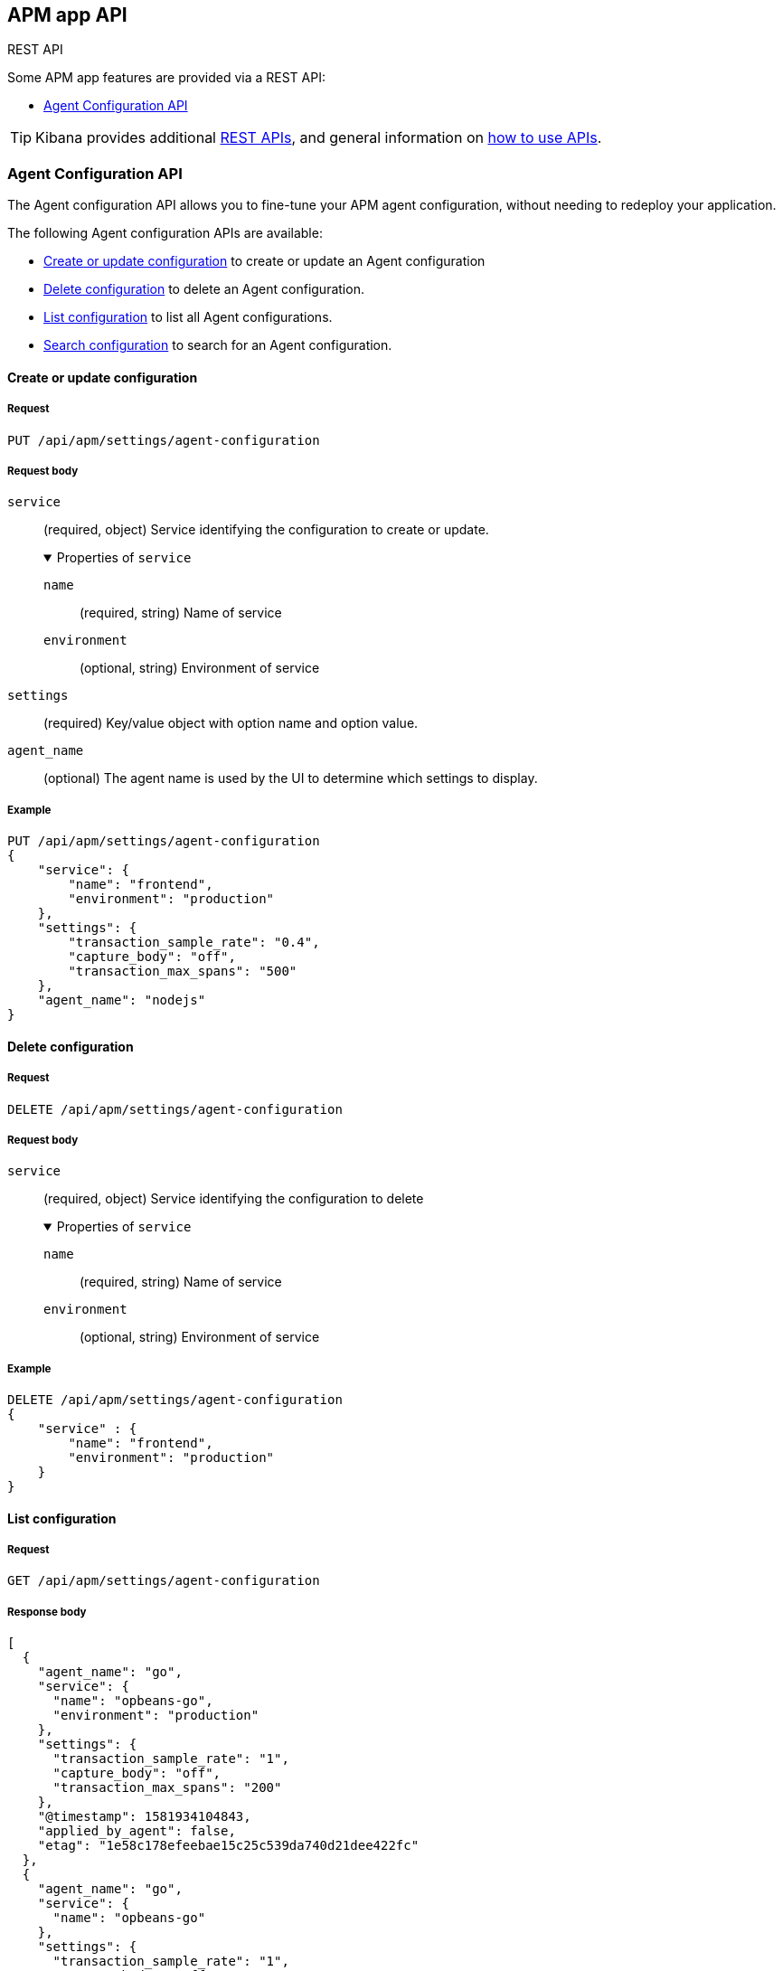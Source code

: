 [role="xpack"]
[[apm-api]]
== APM app API

++++
<titleabbrev>REST API</titleabbrev>
++++

Some APM app features are provided via a REST API:

* <<agent-config-api>>

TIP: Kibana provides additional <<api,REST APIs>>,
and general information on <<using-api,how to use APIs>>.

////
*******************************************************
////

[[agent-config-api]]
=== Agent Configuration API

The Agent configuration API allows you to fine-tune your APM agent configuration,
without needing to redeploy your application.

The following Agent configuration APIs are available:

* <<apm-update-config>> to create or update an Agent configuration
* <<apm-delete-config>> to delete an Agent configuration.
* <<apm-list-config>> to list all Agent configurations.
* <<apm-search-config>> to search for an Agent configuration.

////
*******************************************************
////

[[apm-update-config]]
==== Create or update configuration

[[apm-update-config-req]]
===== Request

`PUT /api/apm/settings/agent-configuration`

[role="child_attributes"]
[[apm-update-config-req-body]]
===== Request body

`service`::
(required, object) Service identifying the configuration to create or update.
+
.Properties of `service`
[%collapsible%open]
======
`name` :::
  (required, string) Name of service

`environment` :::
  (optional, string) Environment of service
======

`settings`::
(required) Key/value object with option name and option value.

`agent_name`::
(optional) The agent name is used by the UI to determine which settings to display.


[[apm-update-config-example]]
===== Example

[source,console]
--------------------------------------------------
PUT /api/apm/settings/agent-configuration
{
    "service": {
        "name": "frontend",
        "environment": "production"
    },
    "settings": {
        "transaction_sample_rate": "0.4",
        "capture_body": "off",
        "transaction_max_spans": "500"
    },
    "agent_name": "nodejs"
}
--------------------------------------------------

////
*******************************************************
////


[[apm-delete-config]]
==== Delete configuration

[[apm-delete-config-req]]
===== Request

`DELETE /api/apm/settings/agent-configuration`

[role="child_attributes"]
[[apm-delete-config-req-body]]
===== Request body
`service`::
(required, object) Service identifying the configuration to delete
+
.Properties of `service`
[%collapsible%open]
======
`name` :::
  (required, string) Name of service

`environment` :::
  (optional, string) Environment of service
======


[[apm-delete-config-example]]
===== Example

[source,console]
--------------------------------------------------
DELETE /api/apm/settings/agent-configuration
{
    "service" : {
        "name": "frontend",
        "environment": "production"
    }
}
--------------------------------------------------

////
*******************************************************
////


[[apm-list-config]]
==== List configuration


[[apm-list-config-req]]
===== Request

`GET  /api/apm/settings/agent-configuration`

[[apm-list-config-body]]
===== Response body

[source,js]
--------------------------------------------------
[
  {
    "agent_name": "go",
    "service": {
      "name": "opbeans-go",
      "environment": "production"
    },
    "settings": {
      "transaction_sample_rate": "1",
      "capture_body": "off",
      "transaction_max_spans": "200"
    },
    "@timestamp": 1581934104843,
    "applied_by_agent": false,
    "etag": "1e58c178efeebae15c25c539da740d21dee422fc"
  },
  {
    "agent_name": "go",
    "service": {
      "name": "opbeans-go"
    },
    "settings": {
      "transaction_sample_rate": "1",
      "capture_body": "off",
      "transaction_max_spans": "300"
    },
    "@timestamp": 1581934111727,
    "applied_by_agent": false,
    "etag": "3eed916d3db434d9fb7f039daa681c7a04539a64"
  },
  {
    "agent_name": "nodejs",
    "service": {
      "name": "frontend"
    },
    "settings": {
      "transaction_sample_rate": "1",
    },
    "@timestamp": 1582031336265,
    "applied_by_agent": false,
    "etag": "5080ed25785b7b19f32713681e79f46996801a5b"
  }
]
--------------------------------------------------

[[apm-list-config-example]]
===== Example

[source,console]
--------------------------------------------------
GET  /api/apm/settings/agent-configuration
--------------------------------------------------

////
*******************************************************
////


[[apm-search-config]]
==== Search configuration

[[apm-search-config-req]]
===== Request

`POST /api/apm/settings/agent-configuration/search`

[role="child_attributes"]
[[apm-search-config-req-body]]
===== Request body

`service`::
(required, object) Service identifying the configuration.
+
.Properties of `service`
[%collapsible%open]
======
`name` :::
  (required, string) Name of service

`environment` :::
  (optional, string) Environment of service
======

`etag`::
(required) etag is sent by the agent to indicate the etag of the last successfully applied configuration. If the etag matches an existing configuration its `applied_by_agent` property will be set to `true`. Every time a configuration is edited `applied_by_agent` is reset to `false`.

[[apm-search-config-body]]
===== Response body

[source,js]
--------------------------------------------------
{
  "_index": ".apm-agent-configuration",
  "_id": "CIaqXXABmQCdPphWj8EJ",
  "_score": 2,
  "_source": {
    "agent_name": "nodejs",
    "service": {
      "name": "frontend"
    },
    "settings": {
      "transaction_sample_rate": "1",
    },
    "@timestamp": 1582031336265,
    "applied_by_agent": false,
    "etag": "5080ed25785b7b19f32713681e79f46996801a5b"
  }
}
--------------------------------------------------

[[apm-search-config-example]]
===== Example

[source,console]
--------------------------------------------------
POST /api/apm/settings/agent-configuration/search
{
    "etag": "1e58c178efeebae15c25c539da740d21dee422fc",
    "service" : {
        "name": "frontend",
        "environment": "production"
    }
}
--------------------------------------------------

////
*******************************************************
////
